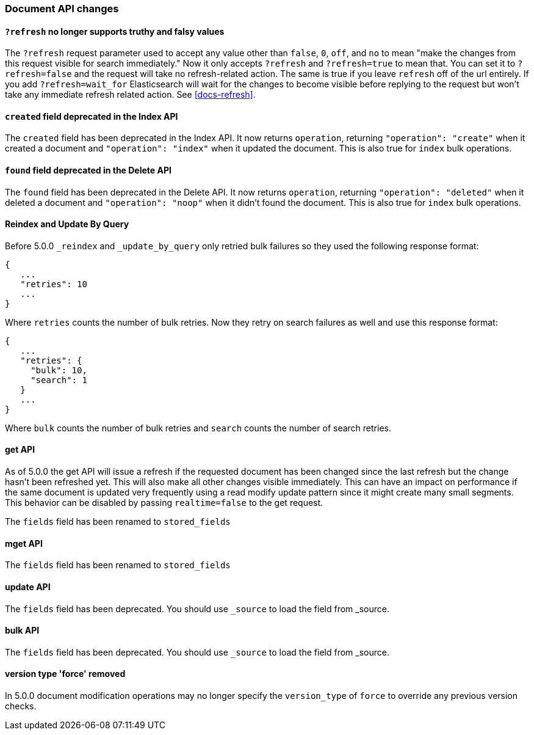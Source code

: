 [[breaking_50_document_api_changes]]
=== Document API changes

==== `?refresh` no longer supports truthy and falsy values
The `?refresh` request parameter used to accept any value other than `false`,
`0`, `off`, and `no` to mean "make the changes from this request visible for
search immediately." Now it only accepts `?refresh` and `?refresh=true` to
mean that. You can set it to `?refresh=false` and the request will take no
refresh-related action. The same is true if you leave `refresh` off of the
url entirely. If you add `?refresh=wait_for` Elasticsearch will wait for the
changes to become visible before replying to the request but won't take any
immediate refresh related action. See <<docs-refresh>>.

==== `created` field deprecated in the Index API

The `created` field has been deprecated in the Index API. It now returns
`operation`, returning `"operation": "create"` when it created a document and
`"operation": "index"` when it updated the document. This is also true for
`index` bulk operations.

==== `found` field deprecated in the Delete API

The `found` field has been deprecated in the Delete API. It now returns
`operation`, returning `"operation": "deleted"` when it deleted a document and
`"operation": "noop"` when it didn't found the document. This is also true for
`index` bulk operations.

==== Reindex and Update By Query
Before 5.0.0 `_reindex` and `_update_by_query` only retried bulk failures so
they used the following response format:

[source,js]
----------------------
{
   ...
   "retries": 10
   ...
}
----------------------

Where `retries` counts the number of bulk retries. Now they retry on search
failures as well and use this response format:

[source,js]
----------------------
{
   ...
   "retries": {
     "bulk": 10,
     "search": 1
   }
   ...
}
----------------------

Where `bulk` counts the number of bulk retries and `search` counts the number
of search retries.

==== get API

As of 5.0.0 the get API will issue a refresh if the requested document has
been changed since the last refresh but the change hasn't been refreshed yet. This
will also make all other changes visible immediately. This can have an impact on
performance if the same document is updated very frequently using a read modify update
pattern since it might create many small segments. This behavior can be disabled by
passing `realtime=false` to the get request.

The `fields` field has been renamed to `stored_fields`

==== mget API

The `fields` field has been renamed to `stored_fields`

==== update API

The `fields` field has been deprecated. You should use `_source` to load the field from _source.

==== bulk API

The `fields` field has been deprecated. You should use `_source` to load the field from _source.

==== version type 'force' removed

In 5.0.0 document modification operations may no longer specify the
`version_type` of `force` to override any previous version checks.
